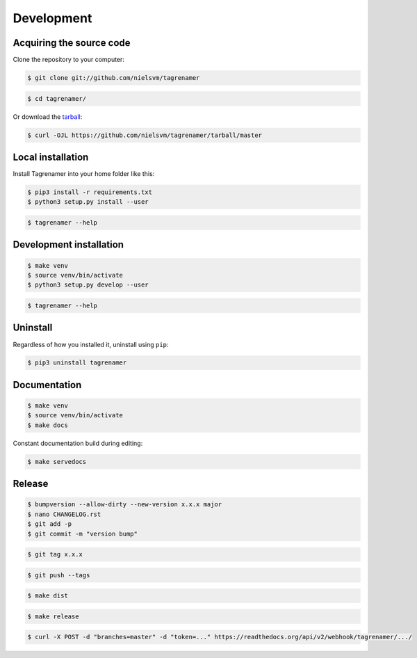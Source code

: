===========
Development
===========

Acquiring the source code
-------------------------

Clone the repository to your computer:

.. code-block:: console

    $ git clone git://github.com/nielsvm/tagrenamer

.. code-block:: console

    $ cd tagrenamer/

Or download the `tarball`_:

.. code-block:: console

    $ curl -OJL https://github.com/nielsvm/tagrenamer/tarball/master

.. _tarball: https://github.com/nielsvm/tagrenamer/tarball/master

Local installation
------------------

Install Tagrenamer into your home folder like this:

.. code-block:: console

    $ pip3 install -r requirements.txt
    $ python3 setup.py install --user

.. code-block:: console

    $ tagrenamer --help

Development installation
------------------------

.. code-block:: console

    $ make venv
    $ source venv/bin/activate
    $ python3 setup.py develop --user

.. code-block:: console

    $ tagrenamer --help

Uninstall
---------

Regardless of how you installed it, uninstall using ``pip``:

.. code-block:: console

    $ pip3 uninstall tagrenamer

Documentation
-------------

.. code-block:: console

    $ make venv
    $ source venv/bin/activate
    $ make docs

Constant documentation build during editing:

.. code-block:: console

    $ make servedocs

Release
-------

.. code-block:: console

    $ bumpversion --allow-dirty --new-version x.x.x major
    $ nano CHANGELOG.rst
    $ git add -p
    $ git commit -m "version bump"

.. code-block:: console

    $ git tag x.x.x

.. code-block:: console

    $ git push --tags

.. code-block:: console

    $ make dist

.. code-block:: console

    $ make release

.. code-block:: console

    $ curl -X POST -d "branches=master" -d "token=..." https://readthedocs.org/api/v2/webhook/tagrenamer/.../
